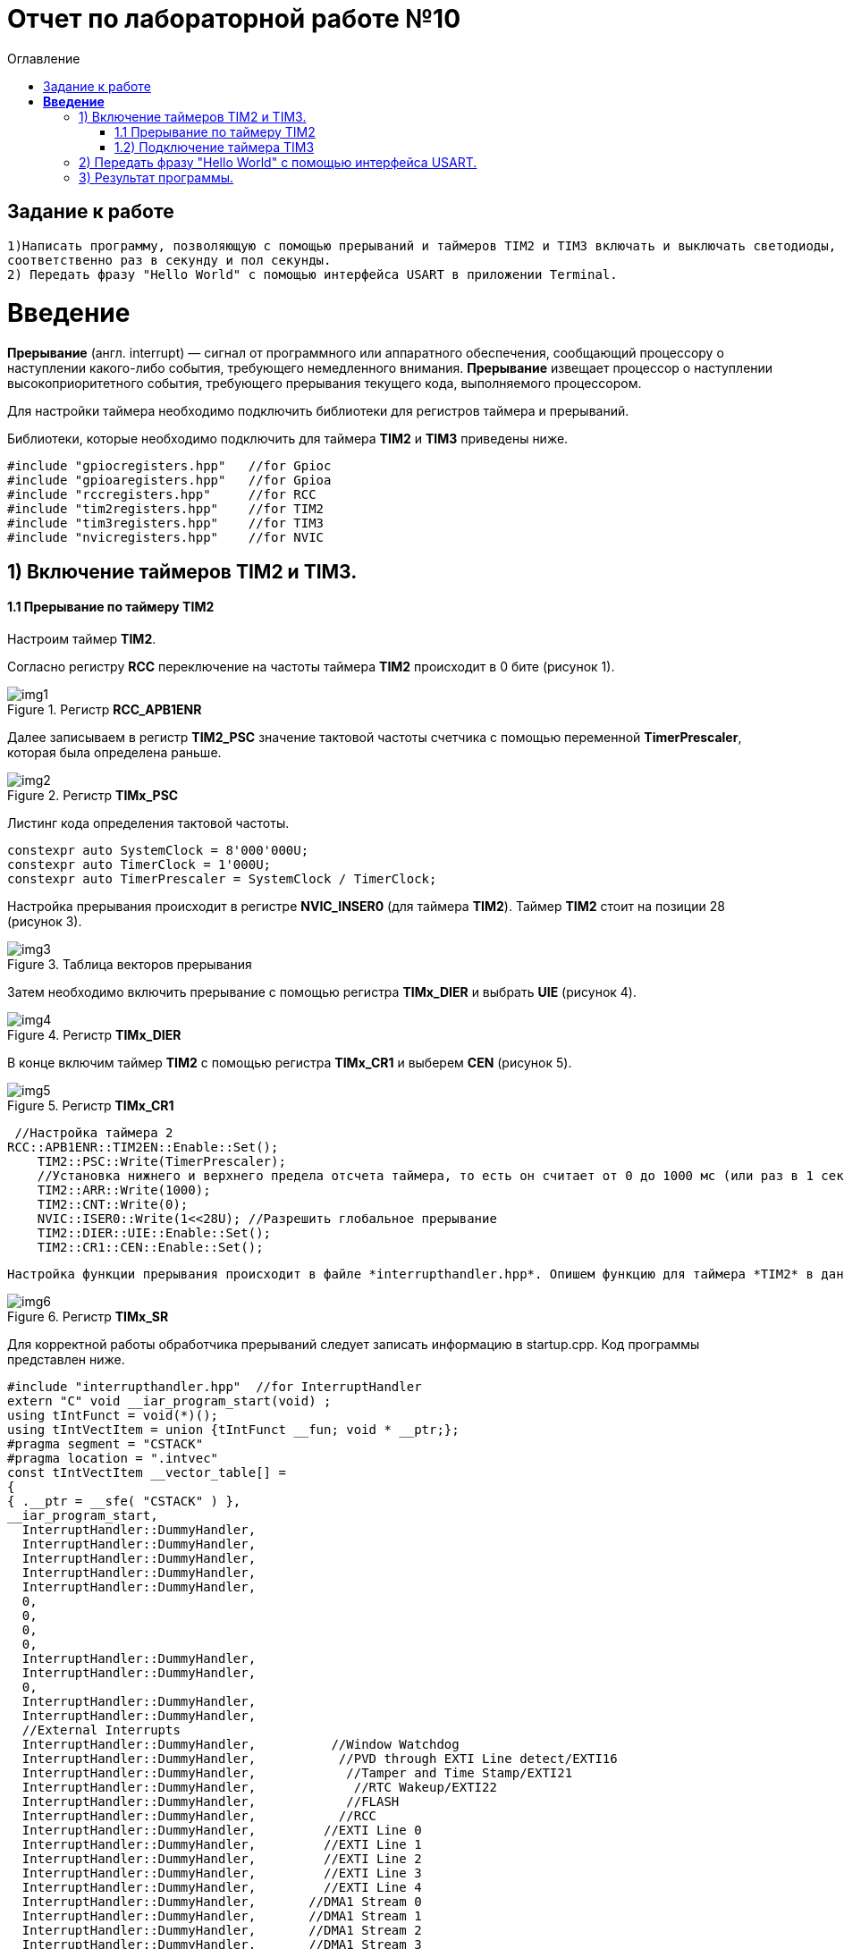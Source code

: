 :imagesdir: Image10
:toc:
:toc-title: Оглавление
= Отчет по лабораторной работе №10

== Задание к работе
----

1)Написать программу, позволяющую с помощью прерываний и таймеров TIM2 и TIM3 включать и выключать светодиоды,
соответственно раз в секунду и пол секунды.
2) Передать фразу "Hello World" с помощью интерфейса USART в приложении Terminal.

----
=  *Введение* +

*Прерывание* (англ. interrupt) — сигнал от программного или аппаратного обеспечения, сообщающий процессору о наступлении какого-либо события, требующего немедленного внимания. *Прерывание* извещает процессор о наступлении высокоприоритетного события, требующего прерывания текущего кода, выполняемого процессором.

Для настройки таймера необходимо подключить библиотеки для регистров таймера и прерываний.

Библиотеки, которые необходимо подключить для таймера *TIM2* и *TIM3* приведены ниже.
[source,c]
----
#include "gpiocregisters.hpp"   //for Gpioc
#include "gpioaregisters.hpp"   //for Gpioa
#include "rccregisters.hpp"     //for RCC
#include "tim2registers.hpp"    //for TIM2
#include "tim3registers.hpp"    //for TIM3
#include "nvicregisters.hpp"    //for NVIC
----



== 1) Включение таймеров TIM2 и TIM3.

==== 1.1 Прерывание по таймеру TIM2

Настроим таймер *TIM2*.

Согласно регистру *RCC* переключение на частоты таймера *TIM2* происходит в 0 бите (рисунок 1).

.Регистр *RCC_APB1ENR*
image::img1.png[]

Далее записываем в регистр *TIM2_PSC* значение тактовой частоты счетчика с помощью переменной *TimerPrescaler*, которая была определена раньше.

.Регистр *TIMx_PSC*
image::img2.png[]

Листинг кода определения тактовой частоты.
[source,c]
----
constexpr auto SystemClock = 8'000'000U;
constexpr auto TimerClock = 1'000U;
constexpr auto TimerPrescaler = SystemClock / TimerClock;
----

Настройка прерывания происходит в регистре *NVIC_INSER0* (для таймера *TIM2*). Таймер *TIM2* стоит на позиции 28 (рисунок 3).

.Таблица векторов прерывания
image::img3.png[]

Затем необходимо включить прерывание с помощью регистра *TIMx_DIER* и выбрать *UIE* (рисунок 4).

.Регистр *TIMx_DIER*
image::img4.png[]

В конце включим таймер *TIM2* с помощью регистра *TIMx_CR1* и выберем *CEN* (рисунок 5).

.Регистр *TIMx_CR1*
image::img5.png[]

[source, c]
 //Настройка таймера 2
RCC::APB1ENR::TIM2EN::Enable::Set();
    TIM2::PSC::Write(TimerPrescaler);
    //Установка нижнего и верхнего предела отсчета таймера, то есть он считает от 0 до 1000 мс (или раз в 1 секунду будет моргать светодиод)
    TIM2::ARR::Write(1000);
    TIM2::CNT::Write(0);
    NVIC::ISER0::Write(1<<28U); //Разрешить глобальное прерывание
    TIM2::DIER::UIE::Enable::Set();
    TIM2::CR1::CEN::Enable::Set();
    
  Настройка функции прерывания происходит в файле *interrupthandler.hpp*. Опишем функцию для таймера *TIM2* в данном файле. В данном файле используется регистр статуса *TIMx_SR* бит 0 (*UIF*), который проверяет *flag* запуска прерывания и если он активен, то выключает прерывание и включается светодиод.

.Регистр *TIMx_SR*
image::img6.png[]  

Для корректной работы обработчика прерываний следует записать информацию в startup.cpp.
Код программы представлен ниже.

[source, c]
#include "interrupthandler.hpp"  //for InterruptHandler
extern "C" void __iar_program_start(void) ;
using tIntFunct = void(*)();
using tIntVectItem = union {tIntFunct __fun; void * __ptr;};
#pragma segment = "CSTACK"
#pragma location = ".intvec"
const tIntVectItem __vector_table[] =
{
{ .__ptr = __sfe( "CSTACK" ) },
__iar_program_start,
  InterruptHandler::DummyHandler,
  InterruptHandler::DummyHandler,
  InterruptHandler::DummyHandler,
  InterruptHandler::DummyHandler,
  InterruptHandler::DummyHandler,
  0,
  0,
  0,
  0,
  InterruptHandler::DummyHandler,
  InterruptHandler::DummyHandler,
  0,
  InterruptHandler::DummyHandler,
  InterruptHandler::DummyHandler,
  //External Interrupts
  InterruptHandler::DummyHandler,          //Window Watchdog
  InterruptHandler::DummyHandler,           //PVD through EXTI Line detect/EXTI16
  InterruptHandler::DummyHandler,            //Tamper and Time Stamp/EXTI21
  InterruptHandler::DummyHandler,             //RTC Wakeup/EXTI22
  InterruptHandler::DummyHandler,            //FLASH
  InterruptHandler::DummyHandler,           //RCC
  InterruptHandler::DummyHandler,         //EXTI Line 0
  InterruptHandler::DummyHandler,         //EXTI Line 1
  InterruptHandler::DummyHandler,         //EXTI Line 2
  InterruptHandler::DummyHandler,         //EXTI Line 3
  InterruptHandler::DummyHandler,         //EXTI Line 4
  InterruptHandler::DummyHandler,       //DMA1 Stream 0
  InterruptHandler::DummyHandler,       //DMA1 Stream 1
  InterruptHandler::DummyHandler,       //DMA1 Stream 2
  InterruptHandler::DummyHandler,       //DMA1 Stream 3
  InterruptHandler::DummyHandler,       //DMA1 Stream 4
  InterruptHandler::DummyHandler,       //DMA1 Stream 5
  InterruptHandler::DummyHandler,       //DMA1 Stream 6
  InterruptHandler::DummyHandler,     //ADC1
  0,              //USB High Priority
  0,              //USB Low  Priority
  0,              //DAC
  0,              //COMP through EXTI Line
  InterruptHandler::DummyHandler,           //EXTI Line 9..5
  InterruptHandler::DummyHandler,             //TIM9/TIM1 Break interrupt
  InterruptHandler::DummyHandler,            //TIM10/TIM1 Update interrupt
  InterruptHandler::DummyHandler,           //TIM11/TIM1 Trigger/Commutation interrupts
  InterruptHandler::DummyHandler,		   //TIM1 Capture Compare interrupt
  InterruptHandler::Timer2Handler,         //TIM2  28
  InterruptHandler::Timer3Handler,         //TIM3  29
  InterruptHandler::DummyHandler,        //TIM4 30
  InterruptHandler::DummyHandler,        // 31
  InterruptHandler::DummyHandler,        // 32
  InterruptHandler::DummyHandler,        // 33
  InterruptHandler::DummyHandler,        // 34
  InterruptHandler::DummyHandler,        // 35
  InterruptHandler::DummyHandler,        // 36
  InterruptHandler::DummyHandler,        // 37
  InterruptHandler::Usart2Handler,        //USART2  38
};
extern "C" void __cmain(void) ;
extern "C" __weak void __iar_init_core(void) ;
extern "C" __weak void __iar_init_vfp(void) ;
#pragma required = __vector_table
void __iar_program_start(void) {
__iar_init_core() ;
__iar_init_vfp() ;
__cmain() ;
}


=== 1.2) Подключение таймера TIM3

[source, c]
    // TIM3
RCC::APB1ENR::TIM3EN::Enable::Set();
TIM3::PSC::Write(TimerPrescaler);
TIM3::ARR::Write(500); //счёт до прерывания
TIM3::CNT::Write(0); //начало отсчёта от 0
NVIC::ISER0::Write(1<<29U); //разрешение глобальное прерывания вектора от TIM3
TIM3::DIER::UIE::Set(1); // разрешение прерывания по переполнению таймера
TIM3::CR1::CEN::Set(1);

Программа для функция прерывания таймера TIM3 представлена ниже.

[source, c]
      static void Timer3Handler()
    {
      if (TIM3::SR::UIF::UpdatePending::IsSet())
      {
        TIM3::SR::UIF::Set(0);
        GPIOC::ODR::Toggle(1 << 5) ;
      }
    }

== 2) Передать фразу "Hello World" с помощью интерфейса USART.

Для начала покажем структуру класса MessageTransmitter в приложении StarUML. Она представлена ниже.

image::лаб10.PNG[]

В данной структуре имеются функции *Send(message: string&)* и *OnByteTransmitte()*, первая принимает сообщение и передает каждый бит в массив *buffer* и затем записывает этот *buffer* в передачу интерфейса *USART* и разрешает передачу. Вторая же функция также передает в передачу интерфейса символы, пока количество их не станет равным количеству символов введенной переменной. Иначе запрещает передачу по интерфейсу *USART*.  Две переменные *byteCounter* и *messageLenght* отвечают за: 1-ая - счетчик символов слова, 2-ая - длину сообщения (слова).

Программа данного класса представлена ниже.

[source, c]
#include "messagetransmitter.h"
#include "usart2registers.hpp" // for USART2
    void MessageTransmitter::Send(const std::string& message)
   {
   //Скопировать строку в буфер
    std::copy_n(message.begin(), message.size(), buffer.begin());
    byteCounter = 0;
    USART2::DR::Write(buffer[byteCounter]);
    USART2::CR1::TE::Enable::Set(); //Разрешение передачи
    USART2::CR1::TXEIE::Enable::Set(); //Разрешение прерывания по опустошении регистра передачи
    byteCounter++;
   }
     void MessageTransmitter::OnByteTransmit() // Реализация метода OnByteTransmit
   {
    if(byteCounter <= messageLength) // Делаем прерывание каждый раз, когда выводим байт
      {
        USART2::DR::Write(buffer[byteCounter]); // Разрешаем записать следующий байт
        byteCounter++;
      }
     else
      {
        USART2::CR1::TE::Disable::Set(); //Запрещаем передачу
        USART2::CR1::TXEIE::Disable::Set(); //Запрещаем прерывание по опустошении регистра передачи
      }
    }

Код класса messagetransmitter.h.

[source, c]
#pragma once
#include <string> // for std::string
#include <array> // for std::array
    class MessageTransmitter
    {
    public:
      static void Send(const std::string& message); // Передача ссылки на строку
      static void OnByteTransmit();
    private:
      inline static std::array<uint8_t, 255> buffer = {};
      inline static size_t byteCounter;
      inline static size_t messageLength;
    };

После чего в библиотеке usart2registers.cpp поменяем значение Value0 на Disable, а также значение Value1 на значение Enable. Код представлен ниже.

[source, c]
template <typename Reg, size_t offset, size_t size, typename AccessMode, typename BaseType>
struct USART2_CR1_TXEIE_Values: public RegisterField<Reg, offset, size, AccessMode>
{
  using Disable = FieldValue<USART2_CR1_TXEIE_Values, BaseType, 0U> ;
  using Enable = FieldValue<USART2_CR1_TXEIE_Values, BaseType, 1U> ;
} ;
template <typename Reg, size_t offset, size_t size, typename AccessMode, typename BaseType>
struct USART2_CR1_TCIE_Values: public RegisterField<Reg, offset, size, AccessMode>
{
using Disable = FieldValue<USART2_CR1_TCIE_Values, BaseType, 0U> ;
using Enable = FieldValue<USART2_CR1_TCIE_Values, BaseType, 1U> ;
} ;
template <typename Reg, size_t offset, size_t size, typename AccessMode, typename BaseType>
struct USART2_CR1_RXNEIE_Values: public RegisterField<Reg, offset, size, AccessMode>
{
using Value0 = FieldValue<USART2_CR1_RXNEIE_Values, BaseType, 0U> ;
using Value1 = FieldValue<USART2_CR1_RXNEIE_Values, BaseType, 1U> ;
} ;
template <typename Reg, size_t offset, size_t size, typename AccessMode, typename BaseType>
struct USART2_CR1_IDLEIE_Values: public RegisterField<Reg, offset, size, AccessMode>
{
using Value0 = FieldValue<USART2_CR1_IDLEIE_Values, BaseType, 0U> ;
using Value1 = FieldValue<USART2_CR1_IDLEIE_Values, BaseType, 1U> ;
} ;
template <typename Reg, size_t offset, size_t size, typename AccessMode, typename BaseType>
struct USART2_CR1_TE_Values: public RegisterField<Reg, offset, size, AccessMode>
{
using Disable = FieldValue<USART2_CR1_TE_Values, BaseType, 0U> ;
using Enable = FieldValue<USART2_CR1_TE_Values, BaseType, 1U> ;
} ;

А так же следует в файле main.cpp запишем код для использования интерфейса USART.

[source, c]
#include "gpiocregisters.hpp" //for Gpioc
#include "gpioaregisters.hpp" //for Gpioa
#include "rccregisters.hpp"   //for RCC
#include "tim2registers.hpp"   //for TIM2
#include "tim3registers.hpp"  //for TIM3
#include "nvicregisters.hpp"  //for NVIC
#include "usart2registers.hpp" //for USART2
#include <string> //for std:: string
#include "messagetransmitter.h" //for MessageTransmitter
using namespace std ;
constexpr auto TimerPrescaler = 16000U;
constexpr auto TimerClock = 10U;
extern "C"
{
int __low_level_init(void)
{
//Switch on external 16 MHz oscillator
RCC::CR::HSION::On::Set() ;
while (!RCC::CR::HSIRDY::Ready::IsSet())
{
    }
    //Switch system clock on external oscillator
    RCC::CFGR::SW::Hsi::Set() ;
    while (!RCC::CFGR::SWS::Hsi::IsSet())
    {
    }
    RCC::AHB1ENR::GPIOCEN::Enable::Set();
    GPIOC::MODER::MODER8::Output::Set();
    GPIOC::MODER::MODER5::Output::Set();
   // GPIOC::MODER::MODER9::Output::Set();
    // TIM2
    RCC::APB1ENR::TIM2EN::Enable::Set();
    TIM2::PSC::Write(TimerPrescaler);
    TIM2::ARR::Write(1000);
    TIM2::CNT::Write(0);
    NVIC::ISER0::Write(1<<28U);
    TIM2::DIER::UIE::Enable::Set();
    TIM2::CR1::CEN::Enable::Set();
    // TIM3
    RCC::APB1ENR::TIM3EN::Enable::Set();
    TIM3::PSC::Write(TimerPrescaler);
    TIM3::ARR::Write(500);
    TIM3::CNT::Write(0);
    NVIC::ISER0::Write(1<<29U);
    TIM3::DIER::UIE::Set(1);
    TIM3::CR1::CEN::Set(1);
    RCC::AHB1ENR::GPIOAEN::Enable::Set();
    GPIOA::MODER::MODER2::Alternate::Set();
    GPIOA::MODER::MODER3::Alternate::Set();
    GPIOA::AFRL::AFRL2::Af7::Set();  // USART2 Tx
    GPIOA::AFRL::AFRL3::Af7::Set();  // USART2 Rx
    //USART2
    RCC::APB1ENR::USART2EN::Enable::Set();
    USART2::CR1::OVER8::OversamplingBy16::Set();
    USART2::CR1::M::Data8bits::Set();
    USART2::CR1::PCE::ParityControlDisable::Set();
    USART2::BRR::Write(8'000'000 / 9600); //8MGz
    NVIC::ISER1::Write(1 << 6U);
  return 1;
}
}
void delayMs(uint32_t value)
{
const auto delay = (value * TimerClock) / 1000U;
TIM2::ARR::Write(delay);
TIM2::SR::UIF::NoUpdate::Set();
TIM2::CNT::Write(0U);
TIM2::CR1::CEN::Enable::Set();
while (TIM2::SR::UIF::NoUpdate::IsSet())
{
}
TIM2::SR::UIF::NoUpdate::Set();
TIM2::CR1::CEN::Disable::Set();
}
int main()
{
std::string testMessage = "Hello World:)";
MessageTransmitter::Send(testMessage);
for(;;)
{
}
  return 0 ;
}

== 3) Результат программы.

image::VID_20220210_014416.gif[]

Так же столкнулся с проблемой, что по USAR в программе Terminal ничего не выводиться. Результат представлен ниже.

image::лаб10.3.PNG[]

Но при этом он видет порт. Возможна ошибка в программе или же порт подключен не к USB, а к блютуз модулю. Но по компоновки
перемычек на плате видно что подключение идет к USB. Тогда нужно проверить через отладчик, передаеться ли фраза "Hello World".

image::лаб10.2.PNG[]

В итоге я в ступоре что я делаю не так...

